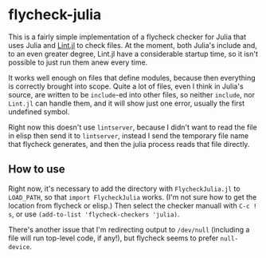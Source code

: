 * flycheck-julia

This is a fairly simple implementation of a flycheck checker for Julia
that uses Julia and [[https://github.com/tonyhffong/Lint.jl][Lint.jl]] to check files. At the moment, both
Julia's include and, to an even greater degree, Lint.jl have a
considerable startup time, so it isn't possible to just run them anew
every time.

It works well enough on files that define modules, because then
everything is correctly brought into scope. Quite a lot of files, even
I think in Julia's source, are written to be ~include~-ed into other
files, so neither ~include~, nor ~Lint.jl~ can handle them, and it
will show just one error, usually the first undefined symbol.

Right now this doesn't use ~lintserver~, because I didn't want to read
the file in elisp then send it to ~lintserver~, instead I send the
temporary file name that flycheck generates, and then the julia
process reads that file directly.

** How to use

Right now, it's necessary to add the directory with =FlycheckJulia.jl=
to ~LOAD_PATH~, so that ~import FlycheckJulia~ works. (I'm not sure how
to get the location from flycheck or elisp.) Then select the checker
manuall with =C-c ! s=, or use ~(add-to-list 'flycheck-checkers 'julia)~.

There's another issue that I'm redirecting output to =/dev/null=
(including a file will run top-level code, if any!), but flycheck
seems to prefer ~null-device~.

